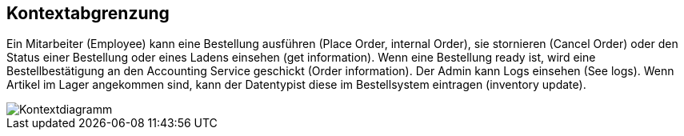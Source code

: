 ifndef::imagesdir[:imagesdir: ../images]

[[section-system-scope-and-context]]
== Kontextabgrenzung

Ein Mitarbeiter (Employee) kann eine Bestellung ausführen (Place Order, internal Order), sie stornieren (Cancel Order) oder den Status einer Bestellung oder eines Ladens einsehen (get information).
Wenn eine Bestellung ready ist, wird eine Bestellbestätigung an den Accounting Service geschickt (Order information).
Der Admin kann Logs einsehen (See logs).
Wenn Artikel im Lager angekommen sind, kann der Datentypist diese im Bestellsystem eintragen (inventory update).

image::context.png[Kontextdiagramm]
